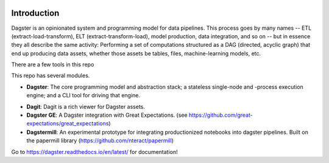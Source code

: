 .. image:: https://user-images.githubusercontent.com/28738937/44878798-b6e17e00-ac5c-11e8-8d25-2e47e5a53418.png
   :align: center

.. docs-include

============
Introduction
============

Dagster is an opinionated system and programming model for data pipelines. This process goes by
many names -- ETL (extract-load-transform), ELT (extract-transform-load), model production, data
integration, and so on -- but in essence they all describe the same activity: Performing a set of
computations structured as a DAG (directed, acyclic graph) that end up producing data assets,
whether those assets be tables, files, machine-learning models, etc.

There are a few tools in this repo

This repo has several modules.

- **Dagster**: The core programming model and abstraction stack; a stateless single-node and -process execution engine; and a CLI tool for driving that engine.
* **Dagit**: Dagit is a rich viewer for Dagster assets.
* **Dagster GE**: A Dagster integration with Great Expectations. (see https://github.com/great-expectations/great_expectations)
* **Dagstermill**: An experimental prototype for integrating productionized notebooks into dagster pipelines. Built on the papermill library (https://github.com/nteract/papermill)

Go to https://dagster.readthedocs.io/en/latest/ for documentation!
